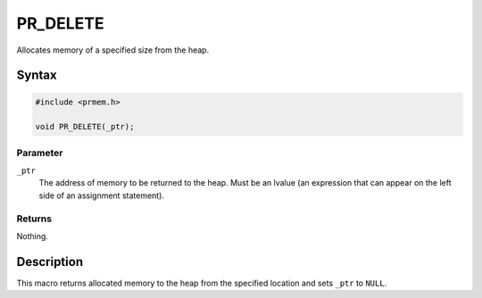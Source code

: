 PR_DELETE
=========


Allocates memory of a specified size from the heap.


Syntax
------

.. code::

   #include <prmem.h>

   void PR_DELETE(_ptr);


Parameter
~~~~~~~~~

``_ptr``
   The address of memory to be returned to the heap. Must be an lvalue
   (an expression that can appear on the left side of an assignment
   statement).


Returns
~~~~~~~

Nothing.


Description
-----------

This macro returns allocated memory to the heap from the specified
location and sets ``_ptr`` to ``NULL``.
